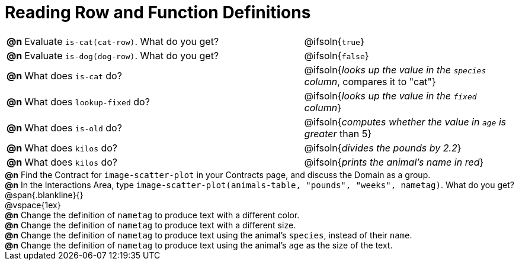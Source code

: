 = Reading Row and Function Definitions

++++
<style>
#content p { margin: 0; }
</style>
++++

[cols="^.^1,.^20,.>15"]
|===
|*@n*| Evaluate `is-cat(cat-row)`. What do you get?
| @ifsoln{`true`}

|*@n*| Evaluate `is-dog(dog-row)`. What do you get?
| @ifsoln{`false`}

|*@n*| What does `is-cat` do?
| @ifsoln{_looks up the value in the `species` column_, compares it to "cat"}

|*@n*| What does `lookup-fixed` do?
| @ifsoln{_looks up the value in the `fixed` column_}

|*@n*| What does `is-old` do?
| @ifsoln{_computes whether the value in `age` is greater_ than 5}

|*@n*| What does `kilos` do?
| @ifsoln{_divides the pounds by 2.2_}

|*@n*| What does `kilos` do?
| @ifsoln{_prints the animal's name in red_}

|===

*@n* Find the Contract for `image-scatter-plot` in your Contracts page, and discuss the Domain as a group.

*@n* In the Interactions Area, type `image-scatter-plot(animals-table, "pounds", "weeks", nametag)`. What do you get?

@span{.blankline}{}

@vspace{1ex}

*@n* Change the definition of `nametag` to produce text with a different color.

*@n* Change the definition of `nametag` to produce text with a different size.

*@n* Change the definition of `nametag` to produce text using the animal's `species`, instead of their `name`.

*@n* Change the definition of `nametag` to produce text using the animal's `age` as the size of the text.
